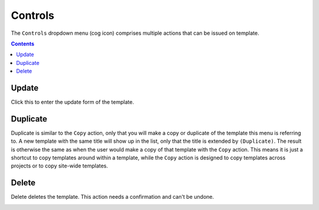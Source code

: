 .. _apps_containertemplates_controls:

Controls
========

The ``Controls`` dropdown menu (cog icon) comprises
multiple actions that can be issued on template.

.. image:: figures/apps/containertemplates/controls_menu.png
  :alt: Control menu of a container template

.. contents::

Update
^^^^^^

Click this to enter the update form of the template.

Duplicate
^^^^^^^^^

Duplicate is similar to the ``Copy`` action, only that you will make a copy or duplicate
of the template this menu is referring to. A new template with the same title will
show up in the list, only that the title is extended by ``(Duplicate)``.
The result is otherwise the same as when the user would make a copy of that template
with the ``Copy`` action. This means it is just a shortcut to copy templates around
within a template, while the ``Copy`` action is designed to copy templates across projects
or to copy site-wide templates.

.. image:: figures/apps/containertemplates/overview_duplicated.png
  :alt: Container template details

Delete
^^^^^^

Delete deletes the template. This action needs a confirmation and can't be undone.

.. image:: figures/apps/containertemplates/delete_confirm.png
  :alt: Confirm container template deletion